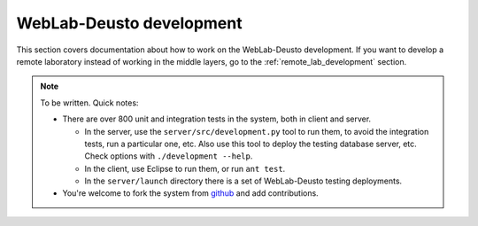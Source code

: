 WebLab-Deusto development
=========================

This section covers documentation about how to work on the WebLab-Deusto development. If you want to develop a remote laboratory instead of working in the middle layers, go to the :ref:`remote_lab_development` section.

.. note::

    To be written. Quick notes:

    * There are over 800 unit and integration tests in the system, both in client and server. 

      * In the server, use the ``server/src/development.py`` tool to run them, to avoid the integration tests, run a particular one, etc. Also use this tool to deploy the testing database server, etc. Check options with ``./development --help``.
      * In the client, use Eclipse to run them, or run ``ant test``.
      * In the ``server/launch`` directory there is a set of WebLab-Deusto testing deployments.
    * You're welcome to fork the system from `github <http://github.com/weblabdeusto/weblabdeusto/>`_ and add contributions.

